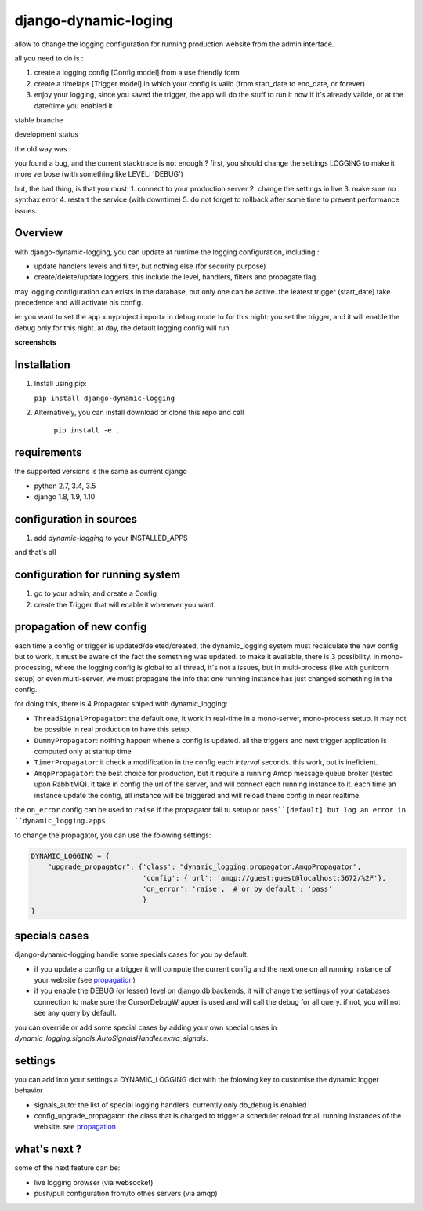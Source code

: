 =====================
django-dynamic-loging
=====================

allow to change the logging configuration for running production website from the admin interface.

all you need to do is :

1. create a logging config [Config model] from a use friendly form
2. create a timelaps [Trigger model] in which your config is valid (from start_date to end_date, or forever)
3. enjoy your logging, since you saved the trigger, the app will do the stuff to run it now if it's already
   valide, or at the date/time you enabled it


stable branche

.. image:: https://img.shields.io/travis/Yupeek/django-dynamic-logging/master.svg
    :target: https://travis-ci.org/Yupeek/django-dynamic-logging

.. image:: https://readthedocs.org/projects/django-dynamic-logging/badge/?version=latest
    :target: http://django-dynamic-logging.readthedocs.org/en/latest/

.. image:: https://coveralls.io/repos/github/Yupeek/django-dynamic-logging/badge.svg?branch=master
    :target: https://coveralls.io/github/Yupeek/django-dynamic-logging?branch=master

.. image:: https://img.shields.io/pypi/v/django-dynamic-logging.svg
    :target: https://pypi.python.org/pypi/django-dynamic-logging
    :alt: Latest PyPI version

.. image:: https://img.shields.io/pypi/dm/django-dynamic-logging.svg
    :target: https://pypi.python.org/pypi/django-dynamic-logging
    :alt: Number of PyPI downloads per month

.. image:: https://requires.io/github/Yupeek/django-dynamic-logging/requirements.svg?branch=master
     :target: https://requires.io/github/Yupeek/django-dynamic-logging/requirements/?branch=master
     :alt: Requirements Status

development status

.. image:: https://img.shields.io/travis/Yupeek/django-dynamic-logging/develop.svg
    :target: https://travis-ci.org/Yupeek/django-dynamic-logging

.. image:: https://coveralls.io/repos/github/Yupeek/django-dynamic-logging/badge.svg?branch=develop
    :target: https://coveralls.io/github/Yupeek/django-dynamic-logging?branch=develop

.. image:: https://requires.io/github/Yupeek/django-dynamic-logging/requirements.svg?branch=develop
     :target: https://requires.io/github/Yupeek/django-dynamic-logging/requirements/?branch=develop
     :alt: Requirements Status


the old way was :

you found a bug, and the current stacktrace is not enough ? first, you should
change the settings LOGGING to make it more verbose (with something like LEVEL: 'DEBUG')

but, the bad thing, is that you must:
1. connect to your production server
2. change the settings in live
3. make sure no synthax error
4. restart the service (with downtime)
5. do not forget to rollback after some time to prevent performance issues.




Overview
--------


with django-dynamic-logging, you can update at runtime the logging configuration, including :

- update handlers levels and filter, but nothing else (for security purpose)
- create/delete/update loggers. this include the level, handlers, filters and propagate flag.

may logging configuration can exists in the database, but only one can be active. the leatest trigger (start_date) take
precedence and will activate his config.

ie: you want to set the app «myproject.import» in debug mode to for this night: you set the trigger, and it will
enable the debug only for this night. at day, the default logging config will run

**screenshots**

.. image:: https://github.com/Yupeek/django-dynamic-logging/raw/develop/testproject/static/screenshot/DL_home.png
     :alt: home

.. image:: https://github.com/Yupeek/django-dynamic-logging/raw/develop/testproject/static/screenshot/create_config.png
     :alt: home


Installation
------------

1. Install using pip:

   ``pip install django-dynamic-logging``

2. Alternatively, you can install download or clone this repo and call

    ``pip install -e .``.

requirements
------------

the supported versions is the same as current django

- python 2.7, 3.4, 3.5
- django 1.8, 1.9, 1.10

configuration in sources
------------------------

1. add `dynamic-logging` to your INSTALLED_APPS

and that's all

configuration for running system
--------------------------------

1. go to your admin, and create a Config
2. create the Trigger that will enable it whenever you want.


.. _propagation:

propagation of new config
-------------------------

each time a config or trigger is updated/deleted/created, the dynamic_logging system must recalculate the new config.
but to work, it must be aware of the fact the something was updated. to make it available, there is 3 possibility.
in mono-processing, where the logging config is global to all thread, it's not a issues, but in multi-process (like with
gunicorn setup) or even multi-server, we must propagate the info that one running instance has just changed something in
the config.

for doing this, there is 4 Propagator shiped with dynamic_logging:

- ``ThreadSignalPropagator``: the default one, it work in real-time in a mono-server, mono-process setup. it may not be possible
  in real production to have this setup.
- ``DummyPropagator``: nothing happen whene a config is updated. all the triggers and next trigger application is computed only
  at startup time
- ``TimerPropagator``: it check a modification in the config each `interval` seconds. this work, but is ineficient.
- ``AmqpPropagator``: the best choice for production, but it require a running Amqp message queue broker (tested upon RabbitMQ).
  it take in config the url of the server, and will connect each running instance to it. each time an instance update the config,
  all instance will be triggered and will reload theire config in near realtime.

the ``on_error`` config can be used to ``raise`` if the propagator fail tu setup or ``pass``[default] but log an error in
``dynamic_logging.apps``

to change the propagator, you can use the folowing settings:

.. code-block:: python

    DYNAMIC_LOGGING = {
        "upgrade_propagator": {'class': "dynamic_logging.propagator.AmqpPropagator",
                               'config': {'url': 'amqp://guest:guest@localhost:5672/%2F'},
                               'on_error': 'raise',  # or by default : 'pass'
                               }
    }

specials cases
--------------

django-dynamic-logging handle some specials cases for you by default.

- if you update a config or a trigger it will compute the current config and the next one on all running
  instance of your website (see propagation_)

- if you enable the DEBUG (or lesser) level on django.db.backends, it will change the settings of your
  databases connection to make sure the CursorDebugWrapper is used and will call the debug for all query.
  if not, you will not see any query by default.

you can override or add some special cases by adding your own special cases in
`dynamic_logging.signals.AutoSignalsHandler.extra_signals`.

settings
--------

you can add into your settings a DYNAMIC_LOGGING dict with the folowing key to customise the dynamic logger behavior

- signals_auto: the list of special logging handlers. currently only db_debug is enabled
- config_upgrade_propagator: the class that is charged to trigger a scheduler reload for all running instances of the website.
  see propagation_


what's next ?
-------------


some of the next feature can be:

- live logging browser (via websocket)
- push/pull configuration from/to othes servers (via amqp)
